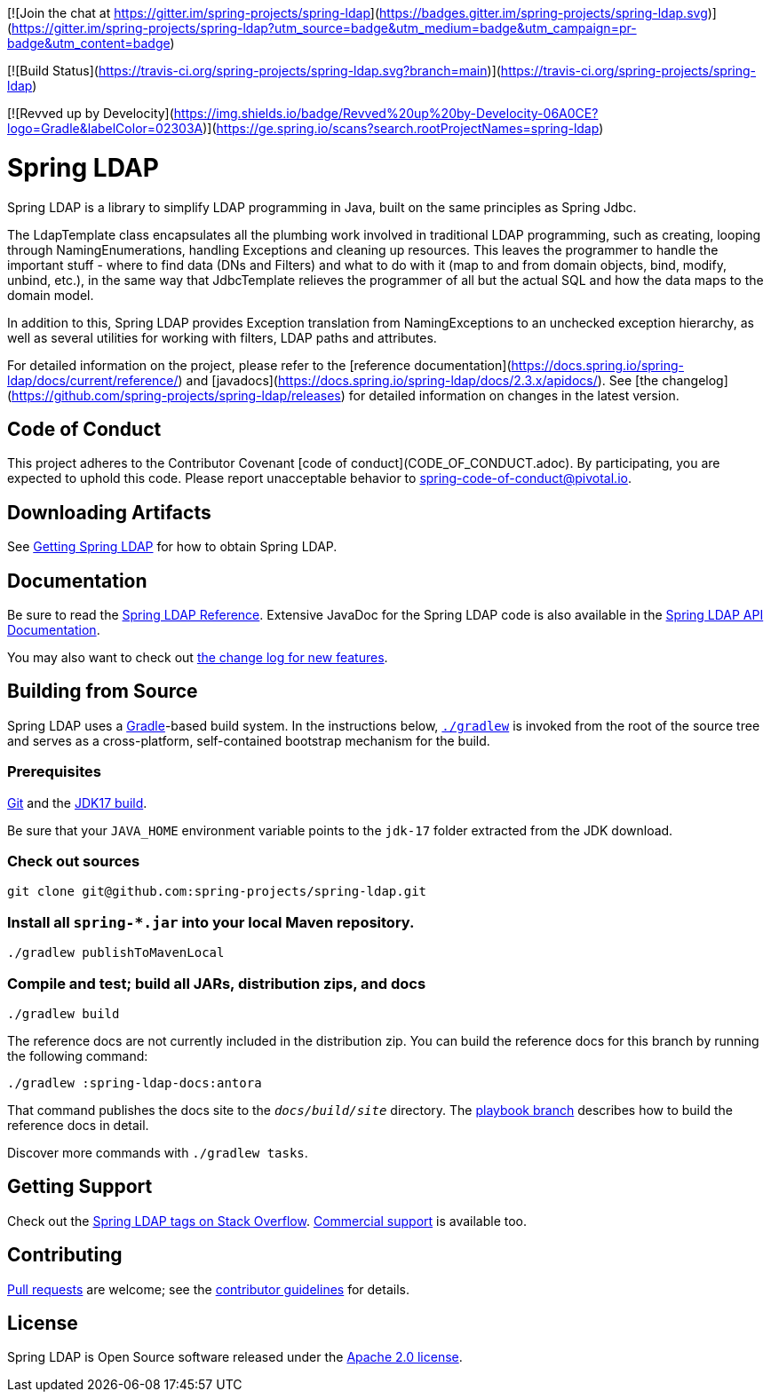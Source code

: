 [![Join the chat at https://gitter.im/spring-projects/spring-ldap](https://badges.gitter.im/spring-projects/spring-ldap.svg)](https://gitter.im/spring-projects/spring-ldap?utm_source=badge&utm_medium=badge&utm_campaign=pr-badge&utm_content=badge)

[![Build Status](https://travis-ci.org/spring-projects/spring-ldap.svg?branch=main)](https://travis-ci.org/spring-projects/spring-ldap)

[![Revved up by Develocity](https://img.shields.io/badge/Revved%20up%20by-Develocity-06A0CE?logo=Gradle&labelColor=02303A)](https://ge.spring.io/scans?search.rootProjectNames=spring-ldap)

= Spring LDAP

Spring LDAP is a library to simplify LDAP programming in Java, built on the same
principles as Spring Jdbc. 

The LdapTemplate class encapsulates all the plumbing work involved in traditional LDAP 
programming, such as creating, looping through NamingEnumerations, handling Exceptions
and cleaning up resources. This leaves the programmer to handle the important stuff - 
where to find data (DNs and Filters) and what to do with it (map to and from domain
objects, bind, modify, unbind, etc.), in the same way that JdbcTemplate relieves the 
programmer of all but the actual SQL and how the data maps to the domain model.

In addition to this, Spring LDAP provides Exception translation from NamingExceptions
to an unchecked exception hierarchy, as well as several utilities for working with filters,
LDAP paths and attributes.

For detailed information on the project, please refer to the [reference documentation](https://docs.spring.io/spring-ldap/docs/current/reference/) and [javadocs](https://docs.spring.io/spring-ldap/docs/2.3.x/apidocs/).
See [the changelog](https://github.com/spring-projects/spring-ldap/releases) for detailed information on changes in the latest version.

== Code of Conduct
This project adheres to the Contributor Covenant [code of conduct](CODE_OF_CONDUCT.adoc).
By participating, you  are expected to uphold this code. Please report unacceptable behavior to spring-code-of-conduct@pivotal.io.

== Downloading Artifacts
See https://docs.spring.io/spring-ldap/reference/getting-spring-ldap.html[Getting Spring LDAP] for how to obtain Spring LDAP.

== Documentation

Be sure to read the https://docs.spring.io/spring-ldap/reference/[Spring LDAP Reference].
Extensive JavaDoc for the Spring LDAP code is also available in the https://docs.spring.io/spring-ldap/site/docs/current/api/[Spring LDAP API Documentation].

You may also want to check out https://github.com/spring-projects/spring-ldap/releases[the change log for new features].

== Building from Source

Spring LDAP uses a https://gradle.org[Gradle]-based build system.
In the instructions below, https://vimeo.com/34436402[`./gradlew`] is invoked from the root of the source tree and serves as
a cross-platform, self-contained bootstrap mechanism for the build.

=== Prerequisites
https://docs.github.com/en/get-started/quickstart/set-up-git[Git] and the https://www.oracle.com/java/technologies/downloads/#java17[JDK17 build].

Be sure that your `JAVA_HOME` environment variable points to the `jdk-17` folder extracted from the JDK download.

=== Check out sources
[indent=0]
----
git clone git@github.com:spring-projects/spring-ldap.git
----

=== Install all `spring-*.jar` into your local Maven repository.

[indent=0]
----
./gradlew publishToMavenLocal
----

=== Compile and test; build all JARs, distribution zips, and docs

[indent=0]
----
./gradlew build
----

The reference docs are not currently included in the distribution zip.
You can build the reference docs for this branch by running the following command:

----
./gradlew :spring-ldap-docs:antora
----

That command publishes the docs site to the `_docs/build/site_` directory.
The https://github.com/spring-projects/spring-ldap/tree/docs-build[playbook branch] describes how to build the reference docs in detail.

Discover more commands with `./gradlew tasks`.

== Getting Support
Check out the https://stackoverflow.com/questions/tagged/spring-ldap[Spring LDAP tags on Stack Overflow].
https://spring.io/support[Commercial support] is available too.

== Contributing
https://docs.github.com/en/pull-requests/collaborating-with-pull-requests/proposing-changes-to-your-work-with-pull-requests/creating-a-pull-request[Pull requests] are welcome; see the https://github.com/spring-projects/spring-ldap/blob/main/CONTRIBUTING.adoc[contributor guidelines] for details.

== License
Spring LDAP is Open Source software released under the
https://www.apache.org/licenses/LICENSE-2.0.html[Apache 2.0 license].
